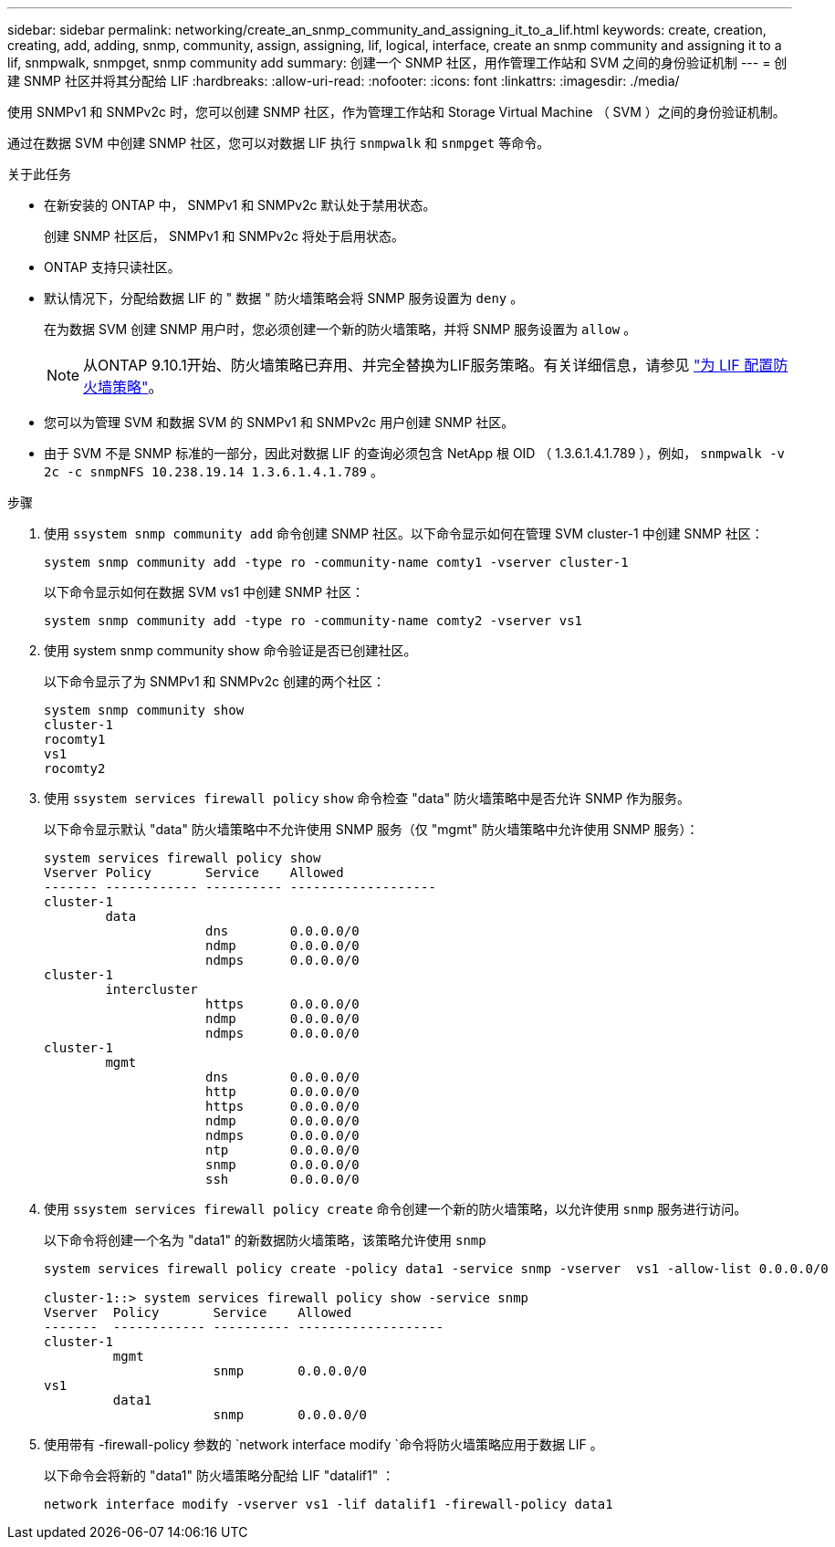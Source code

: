 ---
sidebar: sidebar 
permalink: networking/create_an_snmp_community_and_assigning_it_to_a_lif.html 
keywords: create, creation, creating, add, adding, snmp, community, assign, assigning, lif, logical, interface, create an snmp community and assigning it to a lif, snmpwalk, snmpget, snmp community add 
summary: 创建一个 SNMP 社区，用作管理工作站和 SVM 之间的身份验证机制 
---
= 创建 SNMP 社区并将其分配给 LIF
:hardbreaks:
:allow-uri-read: 
:nofooter: 
:icons: font
:linkattrs: 
:imagesdir: ./media/


[role="lead"]
使用 SNMPv1 和 SNMPv2c 时，您可以创建 SNMP 社区，作为管理工作站和 Storage Virtual Machine （ SVM ）之间的身份验证机制。

通过在数据 SVM 中创建 SNMP 社区，您可以对数据 LIF 执行 `snmpwalk` 和 `snmpget` 等命令。

.关于此任务
* 在新安装的 ONTAP 中， SNMPv1 和 SNMPv2c 默认处于禁用状态。
+
创建 SNMP 社区后， SNMPv1 和 SNMPv2c 将处于启用状态。

* ONTAP 支持只读社区。
* 默认情况下，分配给数据 LIF 的 " 数据 " 防火墙策略会将 SNMP 服务设置为 `deny` 。
+
在为数据 SVM 创建 SNMP 用户时，您必须创建一个新的防火墙策略，并将 SNMP 服务设置为 `allow` 。

+

NOTE: 从ONTAP 9.10.1开始、防火墙策略已弃用、并完全替换为LIF服务策略。有关详细信息，请参见 link:../networking/configure_firewall_policies_for_lifs.html["为 LIF 配置防火墙策略"]。

* 您可以为管理 SVM 和数据 SVM 的 SNMPv1 和 SNMPv2c 用户创建 SNMP 社区。
* 由于 SVM 不是 SNMP 标准的一部分，因此对数据 LIF 的查询必须包含 NetApp 根 OID （ 1.3.6.1.4.1.789 ），例如， `snmpwalk -v 2c -c snmpNFS 10.238.19.14 1.3.6.1.4.1.789` 。


.步骤
. 使用 `ssystem snmp community add` 命令创建 SNMP 社区。以下命令显示如何在管理 SVM cluster-1 中创建 SNMP 社区：
+
....
system snmp community add -type ro -community-name comty1 -vserver cluster-1
....
+
以下命令显示如何在数据 SVM vs1 中创建 SNMP 社区：

+
....
system snmp community add -type ro -community-name comty2 -vserver vs1
....
. 使用 system snmp community show 命令验证是否已创建社区。
+
以下命令显示了为 SNMPv1 和 SNMPv2c 创建的两个社区：

+
....
system snmp community show
cluster-1
rocomty1
vs1
rocomty2
....
. 使用 `ssystem services firewall policy` `show` 命令检查 "data" 防火墙策略中是否允许 SNMP 作为服务。
+
以下命令显示默认 "data" 防火墙策略中不允许使用 SNMP 服务（仅 "mgmt" 防火墙策略中允许使用 SNMP 服务）：

+
....
system services firewall policy show
Vserver Policy       Service    Allowed
------- ------------ ---------- -------------------
cluster-1
        data
                     dns        0.0.0.0/0
                     ndmp       0.0.0.0/0
                     ndmps      0.0.0.0/0
cluster-1
        intercluster
                     https      0.0.0.0/0
                     ndmp       0.0.0.0/0
                     ndmps      0.0.0.0/0
cluster-1
        mgmt
                     dns        0.0.0.0/0
                     http       0.0.0.0/0
                     https      0.0.0.0/0
                     ndmp       0.0.0.0/0
                     ndmps      0.0.0.0/0
                     ntp        0.0.0.0/0
                     snmp       0.0.0.0/0
                     ssh        0.0.0.0/0
....
. 使用 `ssystem services firewall policy create` 命令创建一个新的防火墙策略，以允许使用 `snmp` 服务进行访问。
+
以下命令将创建一个名为 "data1" 的新数据防火墙策略，该策略允许使用 `snmp`

+
....
system services firewall policy create -policy data1 -service snmp -vserver  vs1 -allow-list 0.0.0.0/0

cluster-1::> system services firewall policy show -service snmp
Vserver  Policy       Service    Allowed
-------  ------------ ---------- -------------------
cluster-1
         mgmt
                      snmp       0.0.0.0/0
vs1
         data1
                      snmp       0.0.0.0/0
....
. 使用带有 -firewall-policy 参数的 `network interface modify `命令将防火墙策略应用于数据 LIF 。
+
以下命令会将新的 "data1" 防火墙策略分配给 LIF "datalif1" ：

+
....
network interface modify -vserver vs1 -lif datalif1 -firewall-policy data1
....

